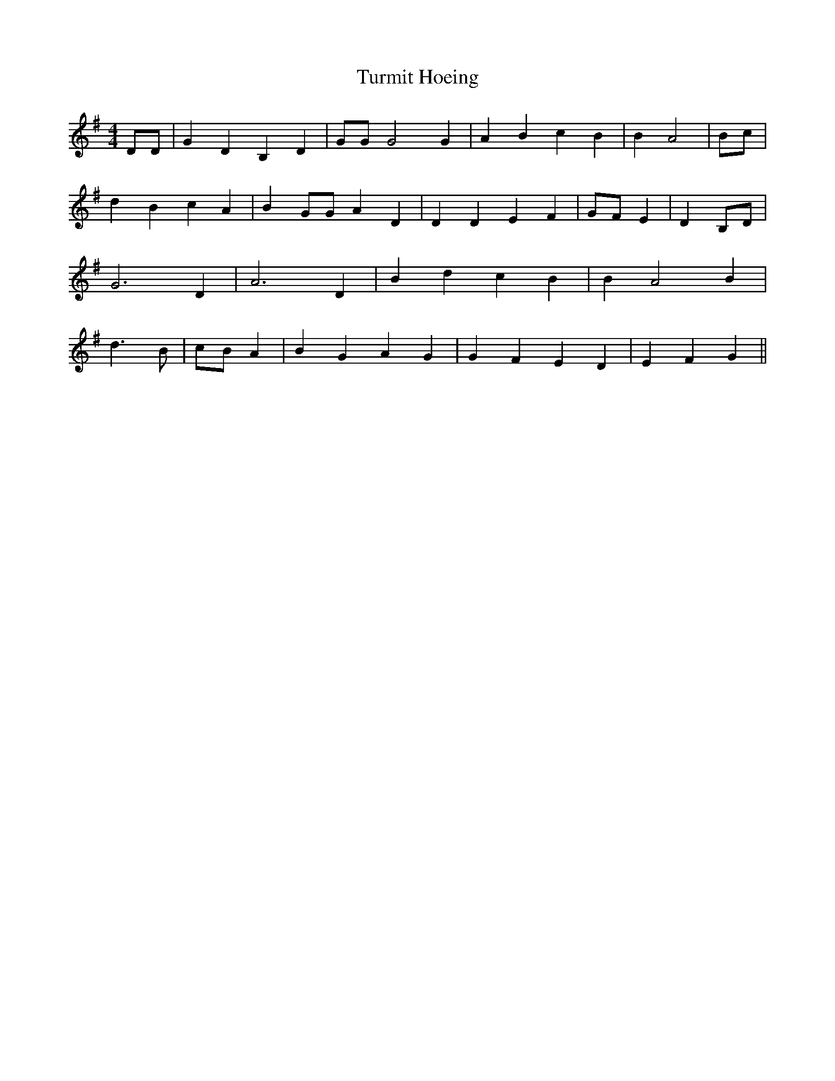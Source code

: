 % Generated more or less automatically by swtoabc by Erich Rickheit KSC
X:1
T:Turmit Hoeing
M:4/4
L:1/4
K:G
 D/2D/2| G D B, D| G/2G/2 G2 G| A B c B| B- A2|B/2-c/2| d B c A| B G/2G/2 A D|\
 D D E F| G/2F/2 E| D B,/2D/2| G3 D| A3 D| B d c B| B A2 B| d3/2 B/2|\
c/2-B/2 A| B G A G| G F E D| E- F G||

